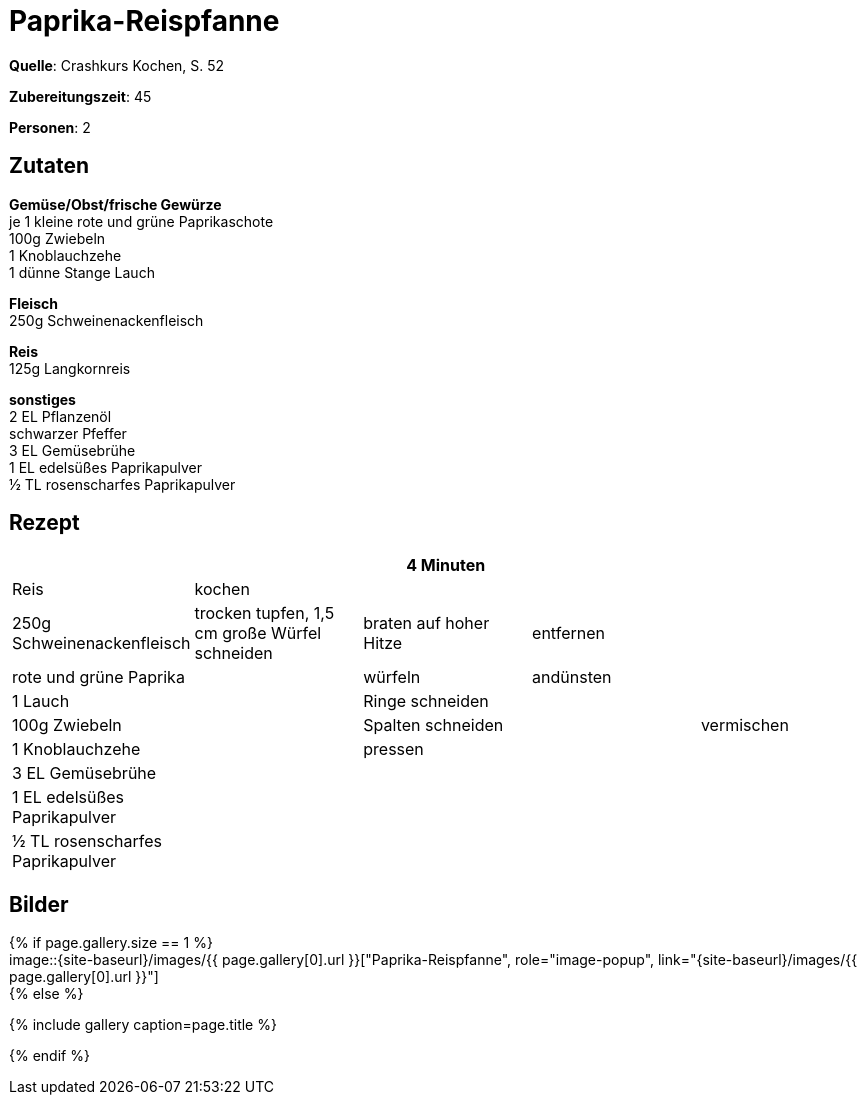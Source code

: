 = Paprika-Reispfanne
:page-layout: single
:page-categories: ["crashkurs-kochen"]
:page-tags: ["reis", "schwein", "hauptgericht"]
:page-gallery: paprika-reispfanne.jpg
:epub-picture: paprika-reispfanne.jpg
:page-liquid:

**Quelle**: Crashkurs Kochen, S. 52

**Zubereitungszeit**: 45

**Personen**: 2

== Zutaten
:hardbreaks:

**Gemüse/Obst/frische Gewürze**
je 1 kleine rote und grüne Paprikaschote
100g Zwiebeln
1 Knoblauchzehe
1 dünne Stange Lauch

**Fleisch**
250g Schweinenackenfleisch

**Reis**
125g Langkornreis

**sonstiges**
2 EL Pflanzenöl
schwarzer Pfeffer
3 EL Gemüsebrühe
1 EL edelsüßes Paprikapulver
½ TL rosenscharfes Paprikapulver


<<<

== Rezept

[cols=",,,,",options="header",]
|=======================================================================
| | |4 Minuten | |
|Reis |kochen | | .9+|vermischen

|250g Schweinenackenfleisch |trocken tupfen, 1,5 cm große Würfel
schneiden |braten auf hoher Hitze |entfernen

|rote und grüne Paprika .7+| |würfeln |andünsten

|1 Lauch |Ringe schneiden .6+|

|100g Zwiebeln |Spalten schneiden

|1 Knoblauchzehe |pressen

|3 EL Gemüsebrühe .3+|

|1 EL edelsüßes Paprikapulver

|½ TL rosenscharfes Paprikapulver
|=======================================================================

== Bilder

ifdef::ebook-format-epub3[]
image::{site-baseurl}/images/{page-gallery}["{doctitle}"]
endif::ebook-format-epub3[]
ifndef::ebook-format-epub3[]
{% if page.gallery.size == 1 %}
image::{site-baseurl}/images/{{ page.gallery[0].url }}["{doctitle}", role="image-popup", link="{site-baseurl}/images/{{ page.gallery[0].url }}"]
{% else %}
++++
{% include gallery  caption=page.title %}
++++
{% endif %}
endif::ebook-format-epub3[]
